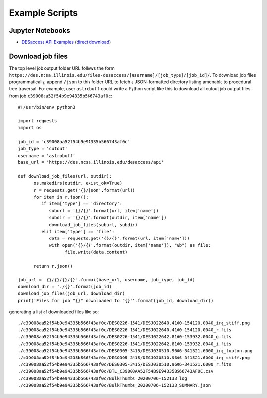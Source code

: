 Example Scripts
=========================

Jupyter Notebooks
---------------------------------

* `DESaccess API Examples <https://github.com/des-labs/desaccess-docs/blob/master/_static/DESaccess_API_example.ipynb>`_ (`direct download <_static/DESaccess_API_example.ipynb>`_)

Download job files
---------------------------------

The top level job output folder URL follows the form
``https://des.ncsa.illinois.edu/files-desaccess/[username]/[job_type]/[job_id]/``.
To download job files programmatically, append ``/json`` to this
folder URL to fetch a JSON-formatted directory listing amenable to
procedural tree traversal. For example, user ``astrobuff`` could
write a Python script like this to download all cutout job output
files from job ``c39008aa52f54b9e94335b566743af0c``:

::

   #!/usr/bin/env python3

   import requests
   import os

   job_id = 'c39008aa52f54b9e94335b566743af0c'
   job_type = 'cutout'
   username = 'astrobuff'
   base_url = 'https://des.ncsa.illinois.edu/desaccess/api'

   def download_job_files(url, outdir):
         os.makedirs(outdir, exist_ok=True)
         r = requests.get('{}/json'.format(url))
         for item in r.json():
            if item['type'] == 'directory':
               suburl = '{}/{}'.format(url, item['name'])
               subdir = '{}/{}'.format(outdir, item['name'])
               download_job_files(suburl, subdir)
            elif item['type'] == 'file':
               data = requests.get('{}/{}'.format(url, item['name']))
               with open('{}/{}'.format(outdir, item['name']), "wb") as file:
                     file.write(data.content)

         return r.json()

   job_url = '{}/{}/{}/{}'.format(base_url, username, job_type, job_id)
   download_dir = './{}'.format(job_id)
   download_job_files(job_url, download_dir)
   print('Files for job "{}" downloaded to "{}"'.format(job_id, download_dir))
            

generating a list of downloaded files like so:

::

   ./c39008aa52f54b9e94335b566743af0c/DES0226-1541/DESJ022640.4160-154120.0040_irg_stiff.png
   ./c39008aa52f54b9e94335b566743af0c/DES0226-1541/DESJ022640.4160-154120.0040_r.fits
   ./c39008aa52f54b9e94335b566743af0c/DES0226-1541/DESJ022642.8160-153932.0040_g.fits
   ./c39008aa52f54b9e94335b566743af0c/DES0226-1541/DESJ022642.8160-153932.0040_i.fits
   ./c39008aa52f54b9e94335b566743af0c/DES0305-3415/DESJ030510.9606-341521.6000_irg_lupton.png
   ./c39008aa52f54b9e94335b566743af0c/DES0305-3415/DESJ030510.9606-341521.6000_irg_stiff.png
   ./c39008aa52f54b9e94335b566743af0c/DES0305-3415/DESJ030510.9606-341521.6000_r.fits
   ./c39008aa52f54b9e94335b566743af0c/BTL_C39008AA52F54B9E94335B566743AF0C.csv
   ./c39008aa52f54b9e94335b566743af0c/BulkThumbs_20200706-152133.log
   ./c39008aa52f54b9e94335b566743af0c/BulkThumbs_20200706-152133_SUMMARY.json
         
